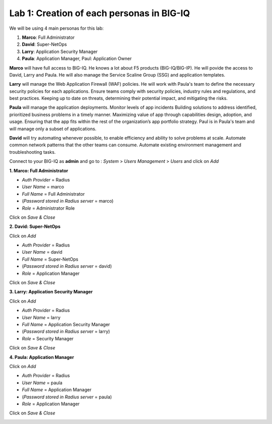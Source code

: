 Lab 1: Creation of each personas in BIG-IQ
--------------------------------------------

We will be using 4 main personas for this lab:

1. **Marco**: Full Administrator
2. **David**: Super-NetOps
3. **Larry**: Application Security Manager
4. **Paula**: Application Manager, Paul: Application Owner

**Marco** will have full access to BIG-IQ. He knows a lot about F5 products (BIG-IQ/BIG-IP).
He will povide the access to David, Larry and Paula. He will also manage the Service Scaline Group (SSG)
and application templates.

**Larry** will manage the Web Application Firewall (WAF) policies. He will work with Paula's team
to define the necessary security policies for each applications.
Ensure teams comply with security policies, industry rules and regulations, and best practices.
Keeping up to date on threats, determining their potential impact, and mitigating the risks.

**Paula** will manage the application deployments. Monitor levels of app incidents
Building solutions to address identified, prioritized business problems in a timely manner.
Maximizing value of app through capabilities design, adoption, and usage.
Ensuring that the app fits within the rest of the organization’s app portfolio strategy.
Paul is in Paula's team and will manage only a subset of applications.

**David** will try automating whenever possible, to enable efficiency and ability to solve problems at scale.
Automate common network patterns that the other teams can consume.
Automate existing environment management and troubleshooting tasks.

Connect to your BIG-IQ as **admin** and go to : *System* > *Users Management* > *Users*
and click on *Add*

**1. Marco: Full Administrator**

- *Auth Provider* = Radius
- *User Name* = marco
- *Full Name* = Full Administrator
- (*Password stored in Radius server* = marco)
- *Role* = Administrator Role

Click on *Save & Close*

**2. David: Super-NetOps**

Click on *Add*

- *Auth Provider* = Radius
- *User Name* = david
- *Full Name* = Super-NetOps
- (*Password stored in Radius server* = david)
- *Role* = Application Manager

Click on *Save & Close*

**3. Larry: Application Security Manager**

Click on *Add*

- *Auth Provider* = Radius
- *User Name* = larry
- *Full Name* = Application Security Manager
- (*Password stored in Radius server* = larry)
- *Role* = Security Manager

Click on *Save & Close*

**4. Paula: Application Manager**

Click on *Add*

- *Auth Provider* = Radius
- *User Name* = paula
- *Full Name* = Application Manager
- (*Password stored in Radius server* = paula)
- *Role* = Application Manager

Click on *Save & Close*

.. image:: ../pictures/module1/img_module1_lab2_1.png
  :align: center
  :scale: 50%
